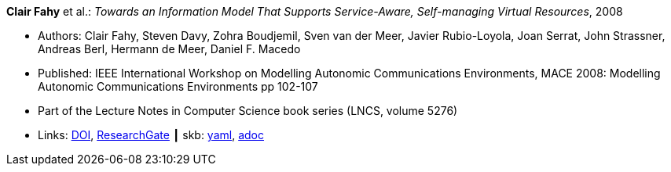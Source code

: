 //
// This file was generated by SKB-Dashboard, task 'lib-yaml2src'
// - on Tuesday November  6 at 20:44:43
// - skb-dashboard: https://www.github.com/vdmeer/skb-dashboard
//

*Clair Fahy* et al.: _Towards an Information Model That Supports Service-Aware, Self-managing Virtual Resources_, 2008

* Authors: Clair Fahy, Steven Davy, Zohra Boudjemil, Sven van der Meer, Javier Rubio-Loyola, Joan Serrat, John Strassner, Andreas Berl, Hermann de Meer, Daniel F. Macedo
* Published: IEEE International Workshop on Modelling Autonomic Communications Environments, MACE 2008: Modelling Autonomic Communications Environments pp 102-107
* Part of the Lecture Notes in Computer Science book series (LNCS, volume 5276)
* Links:
      link:https://doi.org/10.1007/978-3-540-87355-6_9[DOI],
      link:https://www.researchgate.net/publication/221326611_Towards_an_Information_Model_That_Supports_Service-Aware_Self-managing_Virtual_Resources[ResearchGate]
    ┃ skb:
        https://github.com/vdmeer/skb/tree/master/data/library/inproceedings/2000/fahy-2008-mace.yaml[yaml],
        https://github.com/vdmeer/skb/tree/master/data/library/inproceedings/2000/fahy-2008-mace.adoc[adoc]

